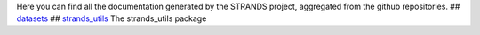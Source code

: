 Here you can find all the documentation generated by the STRANDS
project, aggregated from the github repositories. ##
`datasets <datasets/index.rst>`__ ##
`strands\_utils <strands_utils/index.rst>`__ The strands\_utils package

